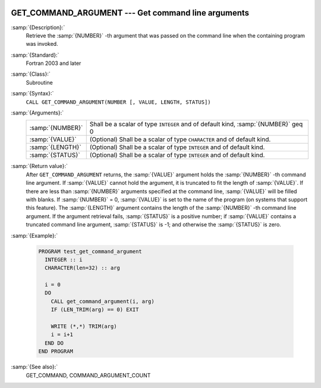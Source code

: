   .. _get_command_argument:

GET_COMMAND_ARGUMENT --- Get command line arguments
***************************************************

.. index:: GET_COMMAND_ARGUMENT

.. index:: command-line arguments

.. index:: arguments, to program

:samp:`{Description}:`
  Retrieve the :samp:`{NUMBER}` -th argument that was passed on the
  command line when the containing program was invoked.

:samp:`{Standard}:`
  Fortran 2003 and later

:samp:`{Class}:`
  Subroutine

:samp:`{Syntax}:`
  ``CALL GET_COMMAND_ARGUMENT(NUMBER [, VALUE, LENGTH, STATUS])``

:samp:`{Arguments}:`
  ================  ==================================================
  :samp:`{NUMBER}`  Shall be a scalar of type ``INTEGER`` and of
                    default kind, :samp:`{NUMBER}` \geq 0
  :samp:`{VALUE}`   (Optional) Shall be a scalar of type ``CHARACTER``
                    and of default kind.
  :samp:`{LENGTH}`  (Optional) Shall be a scalar of type ``INTEGER``
                    and of default kind.
  :samp:`{STATUS}`  (Optional) Shall be a scalar of type ``INTEGER``
                    and of default kind.
  ================  ==================================================

:samp:`{Return value}:`
  After ``GET_COMMAND_ARGUMENT`` returns, the :samp:`{VALUE}` argument holds the 
  :samp:`{NUMBER}` -th command line argument. If :samp:`{VALUE}` cannot hold the argument, it is 
  truncated to fit the length of :samp:`{VALUE}`. If there are less than :samp:`{NUMBER}`
  arguments specified at the command line, :samp:`{VALUE}` will be filled with blanks. 
  If :samp:`{NUMBER}` = 0, :samp:`{VALUE}` is set to the name of the program (on
  systems that support this feature). The :samp:`{LENGTH}` argument contains the
  length of the :samp:`{NUMBER}` -th command line argument. If the argument retrieval
  fails, :samp:`{STATUS}` is a positive number; if :samp:`{VALUE}` contains a truncated
  command line argument, :samp:`{STATUS}` is -1; and otherwise the :samp:`{STATUS}` is
  zero.

:samp:`{Example}:`

  .. code-block:: fortran

    PROGRAM test_get_command_argument
      INTEGER :: i
      CHARACTER(len=32) :: arg

      i = 0
      DO
        CALL get_command_argument(i, arg)
        IF (LEN_TRIM(arg) == 0) EXIT

        WRITE (*,*) TRIM(arg)
        i = i+1
      END DO
    END PROGRAM

:samp:`{See also}:`
  GET_COMMAND, 
  COMMAND_ARGUMENT_COUNT

